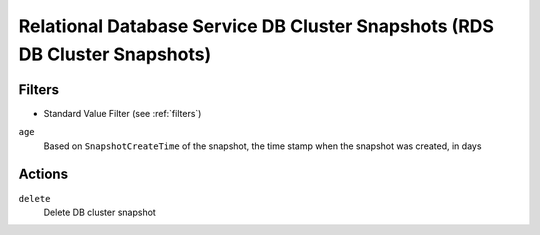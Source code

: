.. _rds-cluster-snapshot:

Relational Database Service DB Cluster Snapshots (RDS DB Cluster Snapshots)
===========================================================================

Filters
-------

- Standard Value Filter (see :ref:`filters`)

``age``
  Based on ``SnapshotCreateTime`` of the snapshot, the time stamp when the snapshot was created, in days

Actions
-------

``delete``
  Delete DB cluster snapshot
